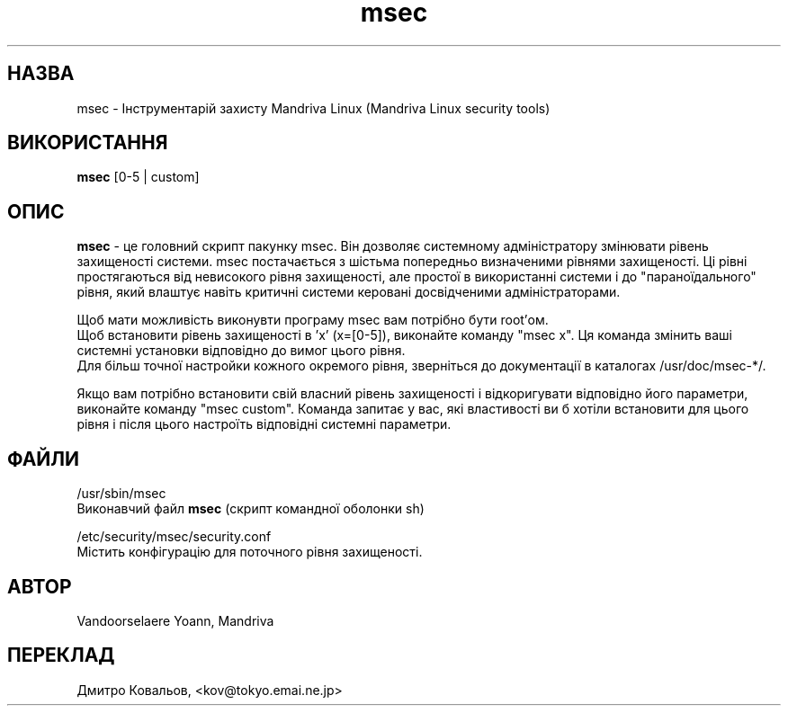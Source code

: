 .TH msec 8 "17 Appr 2000" "Mandriva" "Mandriva Linux"
.IX msec
.SH НАЗВА
msec \- Інструментарій захисту Mandriva Linux (Mandriva Linux security tools)
.SH ВИКОРИСТАННЯ
.B msec
[0-5 | custom]
.SH ОПИС
\fPmsec\fP \- це головний скрипт пакунку  msec. Він дозволяє
системному адміністратору змінювати рівень захищеності системи.
msec постачається з шістьма попередньо визначеними рівнями
захищеності. Ці рівні простягаються від невисокого рівня захищеності,
але простої в використанні системи і до "параноїдального" рівня, який
влаштує навіть критичні системи керовані досвідченими адміністраторами.
.PP
Щоб мати можливість виконувти програму  \fPmsec\fP вам потрібно бути root'ом.
.br
Щоб встановити рівень захищеності в 'x' (x=[0-5]), виконайте команду
"msec x". Ця команда змінить ваші системні установки відповідно до
вимог цього рівня.
.br
Для більш точної настройки кожного окремого рівня, зверніться до
документації в каталогах  /usr/doc/msec-*/.
.PP
Якщо вам потрібно встановити свій власний рівень захищеності і
відкоригувати відповідно його параметри, виконайте команду "msec
custom". Команда запитає у вас, які властивості ви б хотіли встановити
для цього рівня і після цього настроїть відповідні системні параметри.
.SH ФАЙЛИ
/usr/sbin/msec
.br
Виконавчий файл \fPmsec\fP  (скрипт командної оболонки sh)
.PP
/etc/security/msec/security.conf
.br
Містить конфігурацію для поточного рівня захищеності.

.SH АВТОР
Vandoorselaere Yoann, Mandriva

.SH
ПЕРЕКЛАД
.br
Дмитро Ковальов, <kov@tokyo.emai.ne.jp>
